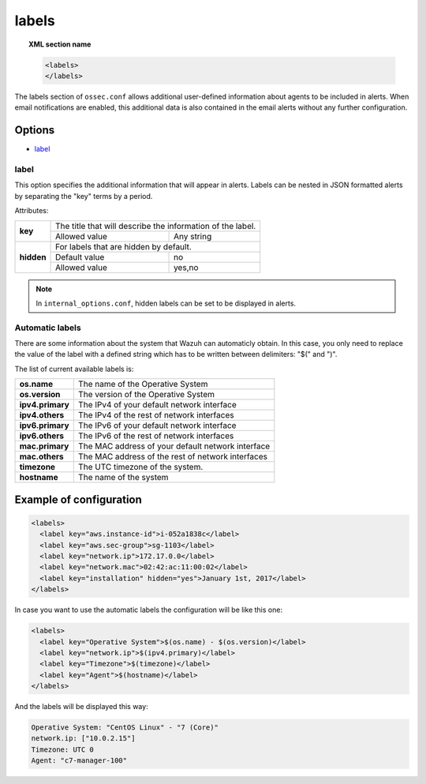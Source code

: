 .. Copyright (C) 2018 Wazuh, Inc.

.. _reference_ossec_labels:

labels
======

.. topic:: XML section name

	.. code-block:: xml

	    <labels>
	    </labels>

The labels section of ``ossec.conf`` allows additional user-defined information about agents to be included in alerts. When email notifications are enabled, this additional data is also contained in the email alerts without any further configuration.

Options
-------

- `label`_

.. _reference_ossec_labels_label:

label
^^^^^

This option specifies the additional information that will appear in alerts. Labels can be nested in JSON formatted alerts by separating the "key" terms by a period.


Attributes:

+--------------------+-------------------------------------------------------------+
| **key**            | The title that will describe the information of the label.  |
+                    +---------------------------------------+---------------------+
|                    | Allowed value                         | Any string          |
+--------------------+---------------------------------------+---------------------+
| **hidden**         | For labels that are hidden by default.                      |
+                    +---------------------------------------+---------------------+
|                    | Default value                         | no                  |
+                    +---------------------------------------+---------------------+
|                    | Allowed value                         | yes,no              |
+--------------------+---------------------------------------+---------------------+

.. note::
    In ``internal_options.conf``, hidden labels can be set to be displayed in alerts.

Automatic labels
^^^^^^^^^^^^^^^^

.. versionadded:: 3.8.0

There are some information about the system that Wazuh can automaticly obtain. In this case, you only need to replace the value of the label with a defined string which has to be written between delimiters: "$(" and ")". 

The list of current available labels is:

+--------------------+-------------------------------------------------------------+
| **os.name**        | The name of the Operative System                            |
+--------------------+-------------------------------------------------------------+
| **os.version**     | The version of the Operative System                         |
+--------------------+-------------------------------------------------------------+
| **ipv4.primary**   | The IPv4 of your default network interface                  |
+--------------------+-------------------------------------------------------------+
| **ipv4.others**    | The IPv4 of the rest of network interfaces                  |
+--------------------+-------------------------------------------------------------+
| **ipv6.primary**   | The IPv6 of your default network interface                  |
+--------------------+-------------------------------------------------------------+
| **ipv6.others**    | The IPv6 of the rest of network interfaces                  |
+--------------------+-------------------------------------------------------------+
| **mac.primary**    | The MAC address of your default network interface           |
+--------------------+-------------------------------------------------------------+
| **mac.others**     | The MAC address of the rest of network interfaces           |
+--------------------+-------------------------------------------------------------+
| **timezone**       | The UTC timezone of the system.                             |
+--------------------+-------------------------------------------------------------+
| **hostname**       | The name of the system                                      |
+--------------------+-------------------------------------------------------------+

Example of configuration
------------------------

.. code-block:: xml

  <labels>
    <label key="aws.instance-id">i-052a1838c</label>
    <label key="aws.sec-group">sg-1103</label>
    <label key="network.ip">172.17.0.0</label>
    <label key="network.mac">02:42:ac:11:00:02</label>
    <label key="installation" hidden="yes">January 1st, 2017</label>
  </labels>

In case you want to use the automatic labels the configuration will be like this one:

.. code-block:: xml

  <labels>
    <label key="Operative System">$(os.name) - $(os.version)</label>
    <label key="network.ip">$(ipv4.primary)</label>
    <label key="Timezone">$(timezone)</label>
    <label key="Agent">$(hostname)</label>
  </labels>

And the labels will be displayed this way:

.. code-block:: JSON

  Operative System: "CentOS Linux" - "7 (Core)"
  network.ip: ["10.0.2.15"]
  Timezone: UTC 0
  Agent: "c7-manager-100"
